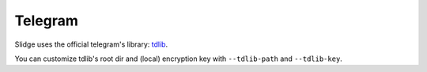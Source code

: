 Telegram
--------

Slidge uses the official telegram's library: `tdlib <https://tdlib.github.io/td/>`_.

You can customize tdlib's root dir and (local) encryption key with ``--tdlib-path``
and ``--tdlib-key``.
